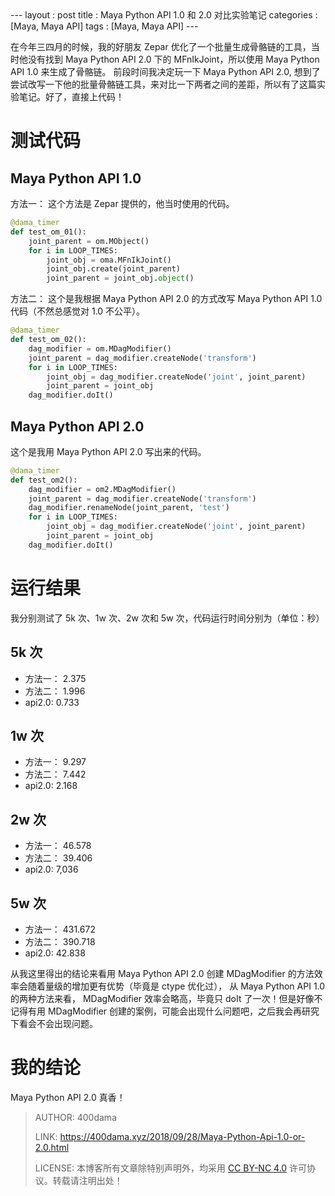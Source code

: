 #+startup: showall
#+options: toc:nil
#+begin_export html
---
layout     : post
title      : Maya Python API 1.0 和 2.0 对比实验笔记
categories : [Maya, Maya API]
tags       : [Maya, Maya API]
---
#+end_export
#+TOC: headlines 2

在今年三四月的时候，我的好朋友 Zepar 优化了一个批量生成骨骼链的工具，当时他没有找到 Maya Python API 2.0 下的 MFnIkJoint，所以使用 Maya Python API 1.0 来生成了骨骼链。
前段时间我决定玩一下 Maya Python API 2.0, 想到了尝试改写一下他的批量骨骼链工具，来对比一下两者之间的差距，所以有了这篇实验笔记。好了，直接上代码！

* 测试代码

** Maya Python API 1.0 
   方法一：
      这个方法是 Zepar 提供的，他当时使用的代码。
   #+BEGIN_SRC python
     @dama_timer
     def test_om_01():
         joint_parent = om.MObject()
         for i in LOOP_TIMES:
             joint_obj = oma.MFnIkJoint()
             joint_obj.create(joint_parent)
             joint_parent = joint_obj.object()
   #+END_SRC
   方法二：
      这个是我根据 Maya Python API 2.0 的方式改写 Maya Python API 1.0 代码（不然总感觉对 1.0 不公平）。
   #+BEGIN_SRC python
     @dama_timer
     def test_om_02():
         dag_modifier = om.MDagModifier()
         joint_parent = dag_modifier.createNode('transform')
         for i in LOOP_TIMES:
             joint_obj = dag_modifier.createNode('joint', joint_parent)
             joint_parent = joint_obj
         dag_modifier.doIt()
   #+END_SRC

** Maya Python API 2.0
   这个是我用 Maya Python API 2.0 写出来的代码。
   #+BEGIN_SRC python
     @dama_timer
     def test_om2():
         dag_modifier = om2.MDagModifier()
         joint_parent = dag_modifier.createNode('transform')
         dag_modifier.renameNode(joint_parent, 'test')
         for i in LOOP_TIMES:
             joint_obj = dag_modifier.createNode('joint', joint_parent)
             joint_parent = joint_obj
         dag_modifier.doIt()
   #+END_SRC

* 运行结果

我分别测试了 5k 次、1w 次、2w 次和 5w 次，代码运行时间分别为（单位：秒）

** 5k 次

   - 方法一： 2.375
   - 方法二： 1.996
   - api2.0: 0.733

** 1w 次

   - 方法一： 9.297
   - 方法二： 7.442
   - api2.0: 2.168


** 2w 次

   - 方法一： 46.578
   - 方法二： 39.406
   - api2.0: 7,036

** 5w 次

   - 方法一： 431.672
   - 方法二： 390.718
   - api2.0: 42.838

从我这里得出的结论来看用 Maya Python API 2.0 创建 MDagModifier 的方法效率会随着量级的增加更有优势（毕竟是 ctype 优化过）， 从 Maya Python API 1.0 的两种方法来看， MDagModifier 效率会略高，毕竟只 doIt 了一次！但是好像不记得有用 MDagModifier 创建的案例，可能会出现什么问题吧，之后我会再研究下看会不会出现问题。

* 我的结论

Maya Python API 2.0 真香！


#+BEGIN_QUOTE
AUTHOR:  400dama

LINK:    https://400dama.xyz/2018/09/28/Maya-Python-Api-1.0-or-2.0.html

LICENSE: 本博客所有文章除特别声明外，均采用 [[https://creativecommons.org/licenses/by-nc/4.0/][CC BY-NC 4.0]] 许可协议。转载请注明出处！
#+END_QUOTE
